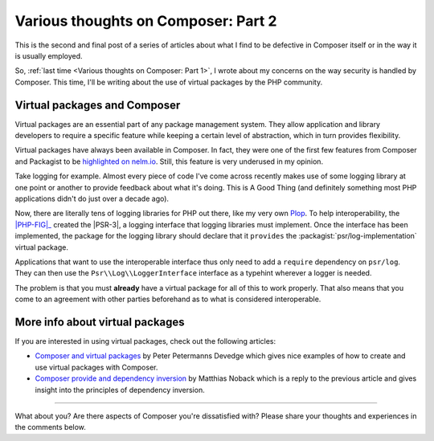 .. post::
   :author: Clicky
   :category: php
   :tags: composer, security
   :language: en
   :excerpt: 2

..  _`Various thoughts on Composer: Part 2`:

####################################
Various thoughts on Composer: Part 2
####################################

This is the second and final post of a series of articles about what I find
to be defective in Composer itself or in the way it is usually employed.

So, :ref:`last time <Various thoughts on Composer: Part 1>`,
I wrote about my concerns on the way security is handled by Composer.
This time, I'll be writing about the use of virtual packages
by the PHP community.


Virtual packages and Composer
=============================

Virtual packages are an essential part of any package management system.
They allow application and library developers to require a specific feature
while keeping a certain level of abstraction, which in turn provides
flexibility.

Virtual packages have always been available in Composer.
In fact, they were one of the first few features from Composer and Packagist
to be `highlighted on nelm.io`_. Still, this feature is very underused
in my opinion.

Take logging for example. Almost every piece of code I've come across recently
makes use of some logging library at one point or another to provide feedback
about what it's doing. This is A Good Thing (and definitely something
most PHP applications didn't do just over a decade ago).

Now, there are literally tens of logging libraries for PHP out there,
like my very own `Plop`_. To help interoperability, the |PHP-FIG|_ created the 
|PSR-3|, a logging interface that logging libraries must implement.
Once the interface has been implemented, the package for the logging library
should declare that it ``provides`` the :packagist:`psr/log-implementation`
virtual package.

Applications that want to use the interoperable interface thus only need to add
a ``require`` dependency on ``psr/log``.
They can then use the ``Psr\\Log\\LoggerInterface`` interface as a typehint
wherever a logger is needed.

The problem is that you must **already** have a virtual package for all of this
to work properly. That also means that you come to an agreement with other
parties beforehand as to what is considered interoperable.


More info about virtual packages
================================

If you are interested in using virtual packages, check out the following
articles:

*   `Composer and virtual packages`_ by Peter Petermanns Devedge which gives
    nice examples of how to create and use virtual packages with Composer.

*   `Composer provide and dependency inversion`_ by Matthias Noback which
    is a reply to the previous article and gives insight into the principles
    of dependency inversion.


..  _`highlighted on nelm.io`:
    http://nelm.io/blog/2011/12/composer-part-2-impact/
..  _`Plop`:
    https://plop.readthedocs.org/en/latest/
..  |PHP-FIG| replace:: :abbr:`PHP-FIG (PHP Framework Interop Group)`
..  _`PHP-FIG`:
    http://www.php-fig.org/
..  |PSR-3| replace:: :abbr:`PSR-3 (PHP Standards Recommendation #3)`
..  _`PSR-3`:
    http://www.php-fig.org/psr/psr-3/
..  _`Composer and virtual packages`:
    https://devedge.wordpress.com/2014/09/27/composer-and-virtual-packages/
..  _`Composer provide and dependency inversion`:
    http://php-and-symfony.matthiasnoback.nl/2014/10/composer-provide-and-dependency-inversion/

----

What about you? Are there aspects of Composer you're dissatisfied with?
Please share your thoughts and experiences in the comments below.

